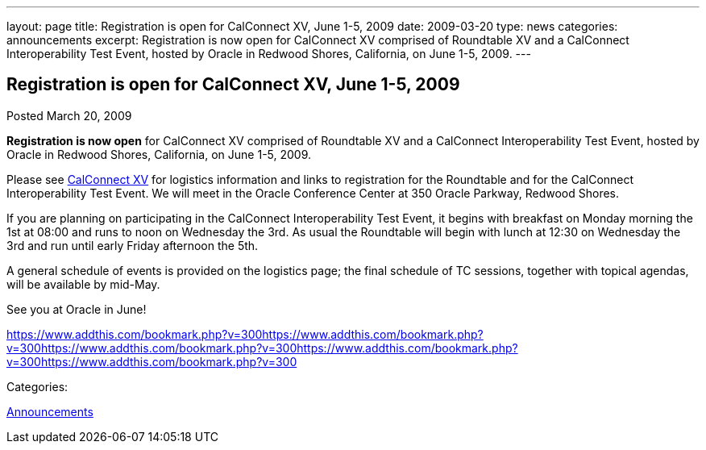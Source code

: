 ---
layout: page
title: Registration is open for CalConnect XV, June 1-5, 2009
date: 2009-03-20
type: news
categories: announcements
excerpt: Registration is now open for CalConnect XV comprised of Roundtable XV and a CalConnect Interoperability Test Event, hosted by Oracle in Redwood Shores, California, on June 1-5, 2009.
---

== Registration is open for CalConnect XV, June 1-5, 2009

[[node-351]]
Posted March 20, 2009 

*Registration is now open* for CalConnect XV comprised of Roundtable XV and a CalConnect Interoperability Test Event, hosted by Oracle in Redwood Shores, California, on June 1-5, 2009.

Please see link://calconnect15.shtml[CalConnect XV] for logistics information and links to registration for the Roundtable and for the CalConnect Interoperability Test Event. We will meet in the Oracle Conference Center at 350 Oracle Parkway, Redwood Shores.

If you are planning on participating in the CalConnect Interoperability Test Event, it begins with breakfast on Monday morning the 1st at 08:00 and runs to noon on Wednesday the 3rd. As usual the Roundtable will begin with lunch at 12:30 on Wednesday the 3rd and run until early Friday afternoon the 5th.

A general schedule of events is provided on the logistics page; the final schedule of TC sessions, together with topical agendas, will be available by mid-May.&nbsp;

See you at Oracle in June!

https://www.addthis.com/bookmark.php?v=300https://www.addthis.com/bookmark.php?v=300https://www.addthis.com/bookmark.php?v=300https://www.addthis.com/bookmark.php?v=300https://www.addthis.com/bookmark.php?v=300

Categories:&nbsp;

link:/news/announcements[Announcements]

